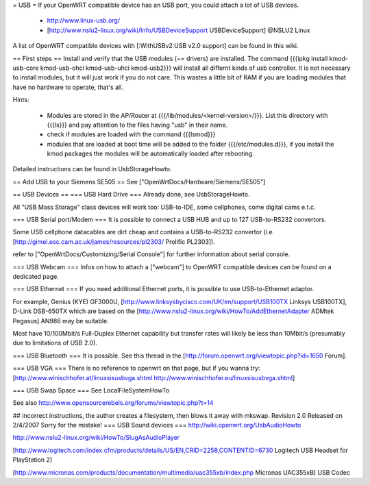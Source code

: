 = USB =
If your OpenWRT compatible device has an USB port, you could attach a lot of USB devices.

 * http://www.linux-usb.org/
 * [http://www.nslu2-linux.org/wiki/Info/USBDeviceSupport USBDeviceSupport] @NSLU2 Linux
A list of OpenWRT compatible devices with [:WithUSBv2:USB v2.0 support] can be found in this wiki.

== First steps ==
Install and verify that the USB modules (~= drivers) are installed. The command {{{ipkg install kmod-usb-core kmod-usb-ohci kmod-usb-uhci kmod-usb2}}} will install all differnt kinds of usb controller. It is not necessary to install modules, but it will just work if you do not care. This wastes a little bit of RAM if you are loading modules that have no hardware to operate, that's all.

Hints:

 * Modules are stored in the AP/Router at {{{/lib/modules/<kernel-version>/}}}. List this directory with {{{ls}}} and pay attention to the files having "usb" in their name.
 * check if modules are loaded with the command {{{lsmod}}}
 * modules that are loaded at boot time will be added to the folder {{{/etc/modules.d}}}, if you install the kmod packages the modules will be automatically loaded after rebooting.
Detailed instructions can be found in UsbStorageHowto.

== Add USB to your Siemens SE505 ==
See ["OpenWrtDocs/Hardware/Siemens/SE505"]

== USB Devices ==
=== USB Hard Drive ===
Already done, see UsbStorageHowto.

All "USB Mass Storage" class devices will work too: USB-to-IDE, some cellphones, come digital cams e.t.c.

=== USB Serial port/Modem ===
It is possible to connect a USB HUB and up to 127 USB-to-RS232 convertors.

Some USB cellphone datacables are dirt cheap and contains a USB-to-RS232 convertor (i.e. [http://gimel.esc.cam.ac.uk/james/resources/pl2303/ Prolific PL2303]).

refer to ["OpenWrtDocs/Customizing/Serial Console"] for further information about serial console.

=== USB Webcam ===
Infos on how to attach a ["webcam"] to OpenWRT compatible devices can be found on a dedicated page.

=== USB Ethernet ===
If you need additional Ethernet ports, it is possible to use USB-to-Ethernet adaptor.

For example, Genius (KYE) GF3000U, [http://www.linksysbycisco.com/UK/en/support/USB100TX Linksys USB100TX], D-Link DSB-650TX which are based on the [http://www.nslu2-linux.org/wiki/HowTo/AddEthernetAdapter ADMtek Pegasus] AN986 may be suitable.

Most have 10/100Mbit/s Full-Duplex Ethernet capability but transfer rates will likely be less than 10Mbit/s (presumably due to limitations of USB 2.0).

=== USB Bluetooth ===
It is possible. See this thread in the [http://forum.openwrt.org/viewtopic.php?id=1650 Forum].

=== USB VGA ===
There is no reference to openwrt on that page, but if you wanna try: [http://www.winischhofer.at/linuxsisusbvga.shtml http://www.winischhofer.eu/linuxsisusbvga.shtml]

=== USB Swap Space ===
See LocalFileSystemHowTo

See also http://www.opensourcerebels.org/forums/viewtopic.php?t=14

## incorrect instructions, the author creates a filesystem, then blows it away with mkswap. Revision 2.0 Released on 2/4/2007 Sorry for the mistake!
=== USB Sound devices ===
http://wiki.openwrt.org/UsbAudioHowto

http://www.nslu2-linux.org/wiki/HowTo/SlugAsAudioPlayer

[http://www.logitech.com/index.cfm/products/details/US/EN,CRID=2258,CONTENTID=6730 Logitech USB Headset for PlayStation 2]

[http://www.micronas.com/products/documentation/multimedia/uac355xb/index.php Micronas UAC355xB] USB Codec
